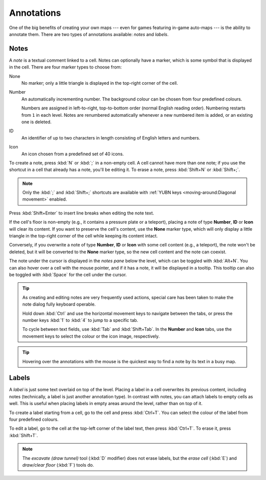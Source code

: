 ***********
Annotations
***********

One of the big benefits of creating your own maps --- even for games featuring
in-game auto-maps --- is the ability to annotate them. There are two types of
annotations available: *notes* and *labels*.


Notes
=====

A *note* is a textual comment linked to a cell. Notes can optionally have a
marker, which is some symbol that is displayed in the cell. There are four
marker types to choose from:


.. raw:: html

    <div class="figure">
      <a href="_static/img/annotations-types.png" class="glightbox">
        <img alt="Examples of the four different marker types" src="_static/img/annotations-types.png" style="width: 67%;">
      </a>
        <p class="caption">
          <span>Examples of the four different marker types</span>
        </p>
    </div>


None
    No marker; only a little triangle is displayed in the top-right corner of
    the cell.

Number
    An automatically incrementing number. The background colour can be chosen
    from four predefined colours.

    Numbers are assigned in left-to-right, top-to-bottom order (normal English
    reading order). Numbering restarts from ``1`` in each level. Notes are
    renumbered automatically whenever a new numbered item is added, or an
    existing one is deleted.

ID
    An identifier of up to two characters in length consisting of English
    letters and numbers.

Icon
    An icon chosen from a predefined set of 40 icons.


.. raw:: html

    <div class="figure">
      <a href="_static/img/annotations-icons.png" class="glightbox">
        <img alt="Annotation icon set" src="_static/img/annotations-icons.png" style="width: 65%;">
      </a>
        <p class="caption">
          <span>Annotation icon set</span>
        </p>
    </div>


To create a note, press :kbd:`N` or :kbd:`;` in a non-empty cell. A cell
cannot have more than one note; if you use the shortcut in a cell that already
has a note, you'll be editing it. To erase a note, press :kbd:`Shift+N` or
:kbd:`Shift+;`.

.. note::

    Only the :kbd:`;` and :kbd:`Shift+;` shortcuts are available with
    :ref:`YUBN keys <moving-around:Diagonal movement>` enabled.

Press :kbd:`Shift+Enter` to insert line breaks when editing the note text.

If the cell's floor is non-empty (e.g., it contains a pressure plate or a
teleport), placing a note of type **Number**, **ID** or **Icon** will clear
its content. If you want to preserve the cell's content, use the **None**
marker type, which will only display a little triangle in the top-right corner
of the cell while keeping its content intact.

Conversely, if you overwrite a note of type **Number**, **ID** or **Icon**
with some cell content (e.g., a teleport), the note won't be deleted, but it
will be converted to the **None** marker type, so the new cell content and the
note can coexist.

The note under the cursor is displayed in the *notes pane* below the level,
which can be toggled with :kbd:`Alt+N`. You can also hover over a cell with
the mouse pointer, and if it has a note, it will be displayed in a tooltip.
This tooltip can also be toggled with :kbd:`Space` for the cell under the
cursor.

.. tip::

    As creating and editing notes are very frequently used actions, special
    care has been taken to make the note dialog fully keyboard operable.

    Hold down :kbd:`Ctrl` and use the horizontal movement keys to navigate
    between the tabs, or press the number keys :kbd:`1` to :kbd:`4` to jump to
    a specific tab.

    To cycle between text fields, use :kbd:`Tab` and :kbd:`Shift+Tab`. In the
    **Number** and **Icon** tabs, use the movement keys to select the colour or
    the icon image, respectively.

.. tip::

   Hovering over the annotations with the mouse is the quickest way to find a
   note by its text in a busy map.


.. rst-class:: style5 big

Labels
======

A *label* is just some text overlaid on top of the level. Placing a label in a
cell overwrites its previous content, including notes (technically, a label is
just another annotation type). In contrast with notes, you can attach labels
to empty cells as well. This is useful when placing labels in empty areas
around the level, rather than on top of it.


.. raw:: html

    <div class="figure">
      <a href="_static/img/annotations-labels.png" class="glightbox">
        <img alt="Example use of labels" src="_static/img/annotations-labels.png">
      </a>
        <p class="caption">
          <span>Example use of labels &mdash; note that all but one reside
          in empty areas around the level</span>
        </p>
    </div>


To create a label starting from a cell, go to the cell and press
:kbd:`Ctrl+T`. You can select the colour of the label from four predefined
colours. 

To edit a label, go to the cell at the top-left corner of the label text, then
press :kbd:`Ctrl+T`. To erase it, press :kbd:`Shift+T`.

.. note::

   The *excavate (draw tunnel)* tool (:kbd:`D` modifier) does not erase
   labels, but the *erase cell* (:kbd:`E`) and *draw/clear floor* (:kbd:`F`)
   tools do.


